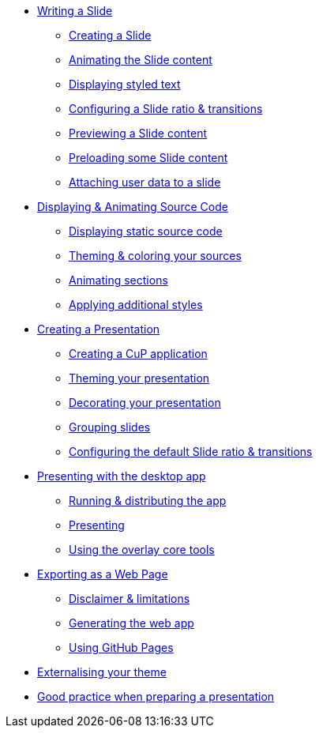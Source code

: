 * xref:slide.adoc[Writing a Slide]
** xref:slide.adoc#creating[Creating a Slide]
** xref:slide.adoc#animating[Animating the Slide content]
** xref:slide.adoc#displaying[Displaying styled text]
** xref:slide.adoc#configuring[Configuring a Slide ratio & transitions]
** xref:slide.adoc#previewing[Previewing a Slide content]
** xref:slide.adoc#preloading[Preloading some Slide content]
** xref:slide.adoc#user-data[Attaching user data to a slide]

* xref:source-code.adoc[Displaying & Animating Source Code]
** xref:source-code.adoc#static[Displaying static source code]
** xref:source-code.adoc#theme[Theming & coloring your sources]
** xref:source-code.adoc#animation[Animating sections]
** xref:source-code.adoc#style[Applying additional styles]

* xref:presentation.adoc[Creating a Presentation]
** xref:presentation.adoc#creating[Creating a CuP application]
** xref:presentation.adoc#theming[Theming your presentation]
** xref:presentation.adoc#decorating[Decorating your presentation]
** xref:presentation.adoc#grouping[Grouping slides]
** xref:presentation.adoc#configuring[Configuring the default Slide ratio & transitions]

* xref:app-desktop.adoc[Presenting with the desktop app]
** xref:app-desktop.adoc#running[Running & distributing the app]
** xref:app-desktop.adoc#presenting[Presenting]
** xref:app-desktop.adoc#overlay[Using the overlay core tools]

* xref:app-web.adoc[Exporting as a Web Page]
** xref:app-web.adoc#limitations[Disclaimer & limitations]
** xref:app-web.adoc#generating[Generating the web app]
** xref:app-web.adoc#pages[Using GitHub Pages]

* xref:external-theme.adoc[Externalising your theme]

* xref:good-practices.adoc[Good practice when preparing a presentation]
